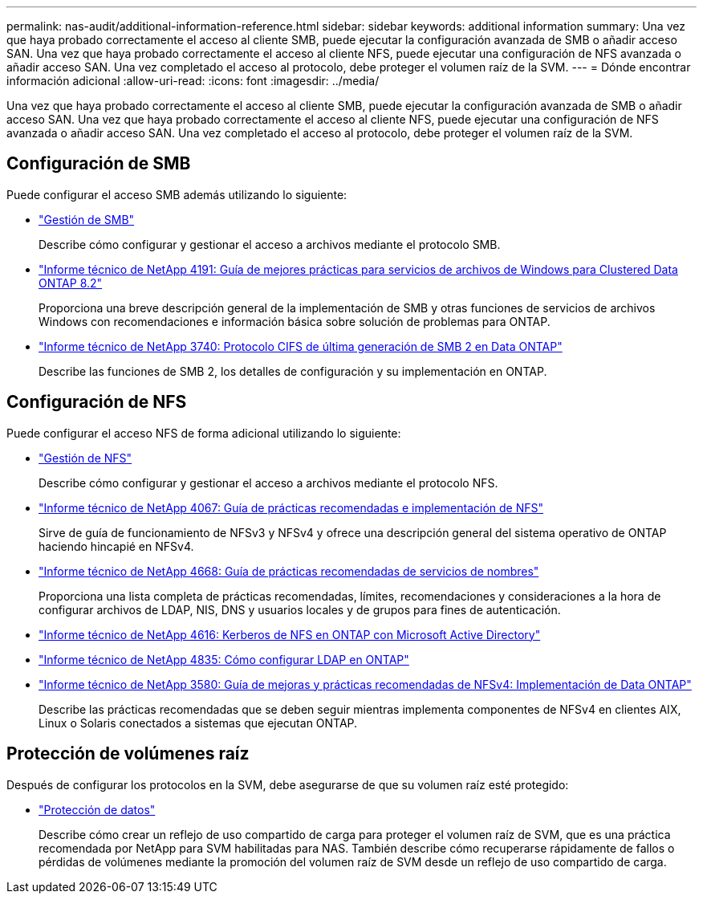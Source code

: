 ---
permalink: nas-audit/additional-information-reference.html 
sidebar: sidebar 
keywords: additional information 
summary: Una vez que haya probado correctamente el acceso al cliente SMB, puede ejecutar la configuración avanzada de SMB o añadir acceso SAN. Una vez que haya probado correctamente el acceso al cliente NFS, puede ejecutar una configuración de NFS avanzada o añadir acceso SAN. Una vez completado el acceso al protocolo, debe proteger el volumen raíz de la SVM.  
---
= Dónde encontrar información adicional
:allow-uri-read: 
:icons: font
:imagesdir: ../media/


[role="lead"]
Una vez que haya probado correctamente el acceso al cliente SMB, puede ejecutar la configuración avanzada de SMB o añadir acceso SAN. Una vez que haya probado correctamente el acceso al cliente NFS, puede ejecutar una configuración de NFS avanzada o añadir acceso SAN. Una vez completado el acceso al protocolo, debe proteger el volumen raíz de la SVM.



== Configuración de SMB

Puede configurar el acceso SMB además utilizando lo siguiente:

* link:../smb-admin/index.html["Gestión de SMB"]
+
Describe cómo configurar y gestionar el acceso a archivos mediante el protocolo SMB.

* https://www.netapp.com/pdf.html?item=/media/16326-tr-4191pdf.pdf["Informe técnico de NetApp 4191: Guía de mejores prácticas para servicios de archivos de Windows para Clustered Data ONTAP 8.2"^]
+
Proporciona una breve descripción general de la implementación de SMB y otras funciones de servicios de archivos Windows con recomendaciones e información básica sobre solución de problemas para ONTAP.

* https://www.netapp.com/pdf.html?item=/media/19673-tr-3740.pdf["Informe técnico de NetApp 3740: Protocolo CIFS de última generación de SMB 2 en Data ONTAP"^]
+
Describe las funciones de SMB 2, los detalles de configuración y su implementación en ONTAP.





== Configuración de NFS

Puede configurar el acceso NFS de forma adicional utilizando lo siguiente:

* link:../nfs-admin/index.html["Gestión de NFS"]
+
Describe cómo configurar y gestionar el acceso a archivos mediante el protocolo NFS.

* https://www.netapp.com/pdf.html?item=/media/10720-tr-4067.pdf["Informe técnico de NetApp 4067: Guía de prácticas recomendadas e implementación de NFS"^]
+
Sirve de guía de funcionamiento de NFSv3 y NFSv4 y ofrece una descripción general del sistema operativo de ONTAP haciendo hincapié en NFSv4.

* https://www.netapp.com/pdf.html?item=/media/16328-tr-4668pdf.pdf["Informe técnico de NetApp 4668: Guía de prácticas recomendadas de servicios de nombres"^]
+
Proporciona una lista completa de prácticas recomendadas, límites, recomendaciones y consideraciones a la hora de configurar archivos de LDAP, NIS, DNS y usuarios locales y de grupos para fines de autenticación.

* https://www.netapp.com/pdf.html?item=/media/19384-tr-4616.pdf["Informe técnico de NetApp 4616: Kerberos de NFS en ONTAP con Microsoft Active Directory"]
* https://www.netapp.com/pdf.html?item=/media/19423-tr-4835.pdf["Informe técnico de NetApp 4835: Cómo configurar LDAP en ONTAP"]
* https://www.netapp.com/pdf.html?item=/media/16398-tr-3580pdf.pdf["Informe técnico de NetApp 3580: Guía de mejoras y prácticas recomendadas de NFSv4: Implementación de Data ONTAP"^]
+
Describe las prácticas recomendadas que se deben seguir mientras implementa componentes de NFSv4 en clientes AIX, Linux o Solaris conectados a sistemas que ejecutan ONTAP.





== Protección de volúmenes raíz

Después de configurar los protocolos en la SVM, debe asegurarse de que su volumen raíz esté protegido:

* link:../data-protection/index.html["Protección de datos"]
+
Describe cómo crear un reflejo de uso compartido de carga para proteger el volumen raíz de SVM, que es una práctica recomendada por NetApp para SVM habilitadas para NAS. También describe cómo recuperarse rápidamente de fallos o pérdidas de volúmenes mediante la promoción del volumen raíz de SVM desde un reflejo de uso compartido de carga.



